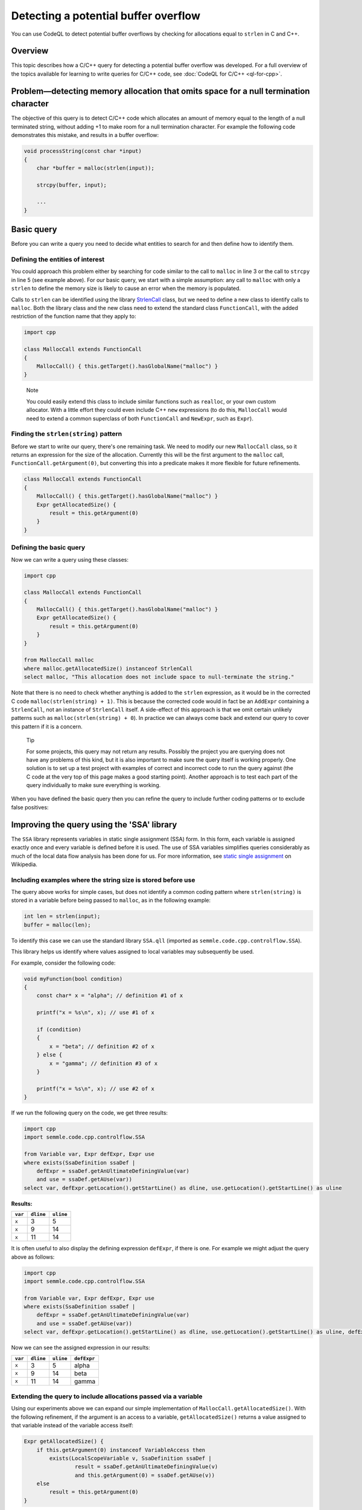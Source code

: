 Detecting a potential buffer overflow
=====================================

You can use CodeQL to detect potential buffer overflows by checking for allocations equal to ``strlen`` in C and C++.

Overview
--------

This topic describes how a C/C++ query for detecting a potential buffer overflow was developed. For a full overview of the topics available for learning to write queries for C/C++ code, see :doc:`CodeQL for C/C++ <ql-for-cpp>`.

Problem—detecting memory allocation that omits space for a null termination character
-------------------------------------------------------------------------------------

The objective of this query is to detect C/C++ code which allocates an amount of memory equal to the length of a null terminated string, without adding +1 to make room for a null termination character. For example the following code demonstrates this mistake, and results in a buffer overflow:

.. code-block:: cpp

   void processString(const char *input)
   {
       char *buffer = malloc(strlen(input));

       strcpy(buffer, input);

       ...
   }

Basic query
-----------

Before you can write a query you need to decide what entities to search for and then define how to identify them.

Defining the entities of interest
~~~~~~~~~~~~~~~~~~~~~~~~~~~~~~~~~

You could approach this problem either by searching for code similar to the call to ``malloc`` in line 3 or the call to ``strcpy`` in line 5 (see example above). For our basic query, we start with a simple assumption: any call to ``malloc`` with only a ``strlen`` to define the memory size is likely to cause an error when the memory is populated.

Calls to ``strlen`` can be identified using the library `StrlenCall <https://help.semmle.com/qldoc/cpp/semmle/code/cpp/commons/StringAnalysis.qll/type.StringAnalysis$StrlenCall.html>`__ class, but we need to define a new class to identify calls to ``malloc``. Both the library class and the new class need to extend the standard class ``FunctionCall``, with the added restriction of the function name that they apply to:

.. code-block:: ql

   import cpp

   class MallocCall extends FunctionCall
   {
       MallocCall() { this.getTarget().hasGlobalName("malloc") }
   }

.. pull-quote::
    
   Note

   You could easily extend this class to include similar functions such as ``realloc``, or your own custom allocator. With a little effort they could even include C++ ``new`` expressions (to do this, ``MallocCall`` would need to extend a common superclass of both ``FunctionCall`` and ``NewExpr``, such as ``Expr``).

Finding the ``strlen(string)`` pattern
~~~~~~~~~~~~~~~~~~~~~~~~~~~~~~~~~~~~~~

Before we start to write our query, there's one remaining task. We need to modify our new ``MallocCall`` class, so it returns an expression for the size of the allocation. Currently this will be the first argument to the ``malloc`` call, ``FunctionCall.getArgument(0)``, but converting this into a predicate makes it more flexible for future refinements.

.. code-block:: ql

   class MallocCall extends FunctionCall
   {
       MallocCall() { this.getTarget().hasGlobalName("malloc") }
       Expr getAllocatedSize() {
           result = this.getArgument(0)
       }
   }

Defining the basic query
~~~~~~~~~~~~~~~~~~~~~~~~

Now we can write a query using these classes:

.. code-block:: ql

   import cpp

   class MallocCall extends FunctionCall
   {
       MallocCall() { this.getTarget().hasGlobalName("malloc") }
       Expr getAllocatedSize() {
           result = this.getArgument(0)
       }
   }

   from MallocCall malloc
   where malloc.getAllocatedSize() instanceof StrlenCall
   select malloc, "This allocation does not include space to null-terminate the string."

Note that there is no need to check whether anything is added to the ``strlen`` expression, as it would be in the corrected C code ``malloc(strlen(string) + 1)``. This is because the corrected code would in fact be an ``AddExpr`` containing a ``StrlenCall``, not an instance of ``StrlenCall`` itself. A side-effect of this approach is that we omit certain unlikely patterns such as ``malloc(strlen(string) + 0``). In practice we can always come back and extend our query to cover this pattern if it is a concern.

.. pull-quote::

   Tip

   For some projects, this query may not return any results. Possibly the project you are querying does not have any problems of this kind, but it is also important to make sure the query itself is working properly. One solution is to set up a test project with examples of correct and incorrect code to run the query against (the C code at the very top of this page makes a good starting point). Another approach is to test each part of the query individually to make sure everything is working.

When you have defined the basic query then you can refine the query to include further coding patterns or to exclude false positives:

Improving the query using the 'SSA' library
-------------------------------------------

The ``SSA`` library represents variables in static single assignment (SSA) form. In this form, each variable is assigned exactly once and every variable is defined before it is used. The use of SSA variables simplifies queries considerably as much of the local data flow analysis has been done for us. For more information, see `static single assignment <http://en.wikipedia.org/wiki/Static_single_assignment_form>`__ on Wikipedia.

Including examples where the string size is stored before use
~~~~~~~~~~~~~~~~~~~~~~~~~~~~~~~~~~~~~~~~~~~~~~~~~~~~~~~~~~~~~

The query above works for simple cases, but does not identify a common coding pattern where ``strlen(string)`` is stored in a variable before being passed to ``malloc``, as in the following example:

.. code-block:: cpp

       int len = strlen(input);
       buffer = malloc(len);

To identify this case we can use the standard library ``SSA.qll`` (imported as ``semmle.code.cpp.controlflow.SSA``).

This library helps us identify where values assigned to local variables may subsequently be used.

For example, consider the following code:

.. code-block:: cpp

   void myFunction(bool condition)
   {
       const char* x = "alpha"; // definition #1 of x

       printf("x = %s\n", x); // use #1 of x

       if (condition)
       {
           x = "beta"; // definition #2 of x
       } else {
           x = "gamma"; // definition #3 of x
       }

       printf("x = %s\n", x); // use #2 of x
   }

If we run the following query on the code, we get three results:

.. code-block:: ql

   import cpp
   import semmle.code.cpp.controlflow.SSA

   from Variable var, Expr defExpr, Expr use
   where exists(SsaDefinition ssaDef |
       defExpr = ssaDef.getAnUltimateDefiningValue(var)
       and use = ssaDef.getAUse(var))
   select var, defExpr.getLocation().getStartLine() as dline, use.getLocation().getStartLine() as uline

**Results:**

+---------+-----------+-----------+
| ``var`` | ``dline`` | ``uline`` |
+=========+===========+===========+
| ``x``   | 3         | 5         |
+---------+-----------+-----------+
| ``x``   | 9         | 14        |
+---------+-----------+-----------+
| ``x``   | 11        | 14        |
+---------+-----------+-----------+

It is often useful to also display the defining expression ``defExpr``, if there is one. For example we might adjust the query above as follows:

.. code-block:: ql

   import cpp
   import semmle.code.cpp.controlflow.SSA

   from Variable var, Expr defExpr, Expr use
   where exists(SsaDefinition ssaDef |
       defExpr = ssaDef.getAnUltimateDefiningValue(var)
       and use = ssaDef.getAUse(var))
   select var, defExpr.getLocation().getStartLine() as dline, use.getLocation().getStartLine() as uline, defExpr

Now we can see the assigned expression in our results:

+---------+-----------+-----------+-------------+
| ``var`` | ``dline`` | ``uline`` | ``defExpr`` |
+=========+===========+===========+=============+
| ``x``   | 3         | 5         | alpha       |
+---------+-----------+-----------+-------------+
| ``x``   | 9         | 14        | beta        |
+---------+-----------+-----------+-------------+
| ``x``   | 11        | 14        | gamma       |
+---------+-----------+-----------+-------------+

Extending the query to include allocations passed via a variable
~~~~~~~~~~~~~~~~~~~~~~~~~~~~~~~~~~~~~~~~~~~~~~~~~~~~~~~~~~~~~~~~

Using our experiments above we can expand our simple implementation of ``MallocCall.getAllocatedSize()``. With the following refinement, if the argument is an access to a variable, ``getAllocatedSize()`` returns a value assigned to that variable instead of the variable access itself:

.. code-block:: ql

   Expr getAllocatedSize() {
       if this.getArgument(0) instanceof VariableAccess then
           exists(LocalScopeVariable v, SsaDefinition ssaDef |
                   result = ssaDef.getAnUltimateDefiningValue(v)
                   and this.getArgument(0) = ssaDef.getAUse(v))
       else
           result = this.getArgument(0)
   }

The completed query will now identify cases where the result of ``strlen`` is stored in a local variable before it is used in a call to ``malloc``. Here is the query in full:

.. code-block:: ql

   import cpp

   class MallocCall extends FunctionCall
   {
       MallocCall() { this.getTarget().hasGlobalName("malloc") }

       Expr getAllocatedSize() {
           if this.getArgument(0) instanceof VariableAccess then
               exists(LocalScopeVariable v, SsaDefinition ssaDef |
                   result = ssaDef.getAnUltimateDefiningValue(v)
                   and this.getArgument(0) = ssaDef.getAUse(v))
           else
               result = this.getArgument(0)
       }
   }

   from MallocCall malloc
   where malloc.getAllocatedSize() instanceof StrlenCall
   select malloc, "This allocation does not include space to null-terminate the string."

What next?
----------

-  Find out more about QL in the `QL language handbook <https://help.semmle.com/QL/ql-handbook/index.html>`__ and `QL language specification <https://help.semmle.com/QL/ql-spec/language.html>`__.
-  Learn more about the query console in `Using the query console <https://lgtm.com/help/lgtm/using-query-console>`__.
